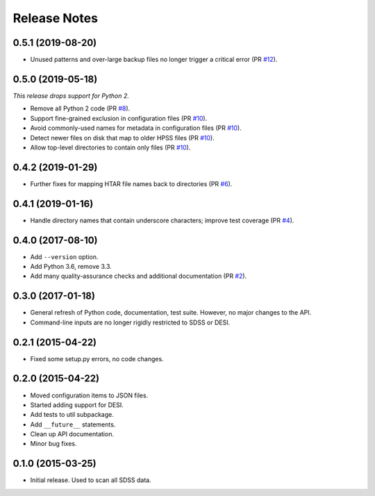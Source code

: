=============
Release Notes
=============

0.5.1 (2019-08-20)
------------------

* Unused patterns and over-large backup files
  no longer trigger a critical error (PR `#12`_).

.. _`#12`: https://github.com/weaverba137/hpsspy/pull/12

0.5.0 (2019-05-18)
------------------

*This release drops support for Python 2.*

* Remove all Python 2 code (PR `#8`_).
* Support fine-grained exclusion in configuration files (PR `#10`_).
* Avoid commonly-used names for metadata in configuration files (PR `#10`_).
* Detect newer files on disk that map to older HPSS files (PR `#10`_).
* Allow top-level directories to contain only files (PR `#10`_).

.. _`#8`: https://github.com/weaverba137/hpsspy/pull/8
.. _`#10`: https://github.com/weaverba137/hpsspy/pull/10

0.4.2 (2019-01-29)
------------------

* Further fixes for mapping HTAR file names back to directories (PR `#6`_).

.. _`#6`: https://github.com/weaverba137/hpsspy/pull/6

0.4.1 (2019-01-16)
------------------

* Handle directory names that contain underscore characters; improve test
  coverage (PR `#4`_).

.. _`#4`: https://github.com/weaverba137/hpsspy/pull/4

0.4.0 (2017-08-10)
------------------

* Add ``--version`` option.
* Add Python 3.6, remove 3.3.
* Add many quality-assurance checks and additional documentation (PR `#2`_).

.. _`#2`: https://github.com/weaverba137/hpsspy/pull/2

0.3.0 (2017-01-18)
------------------

* General refresh of Python code, documentation, test suite.  However,
  no major changes to the API.
* Command-line inputs are no longer rigidly restricted to SDSS or DESI.

0.2.1 (2015-04-22)
------------------

* Fixed some setup.py errors, no code changes.

0.2.0 (2015-04-22)
------------------

* Moved configuration items to JSON files.
* Started adding support for DESI.
* Add tests to util subpackage.
* Add ``__future__`` statements.
* Clean up API documentation.
* Minor bug fixes.

0.1.0 (2015-03-25)
------------------

* Initial release.  Used to scan all SDSS data.
